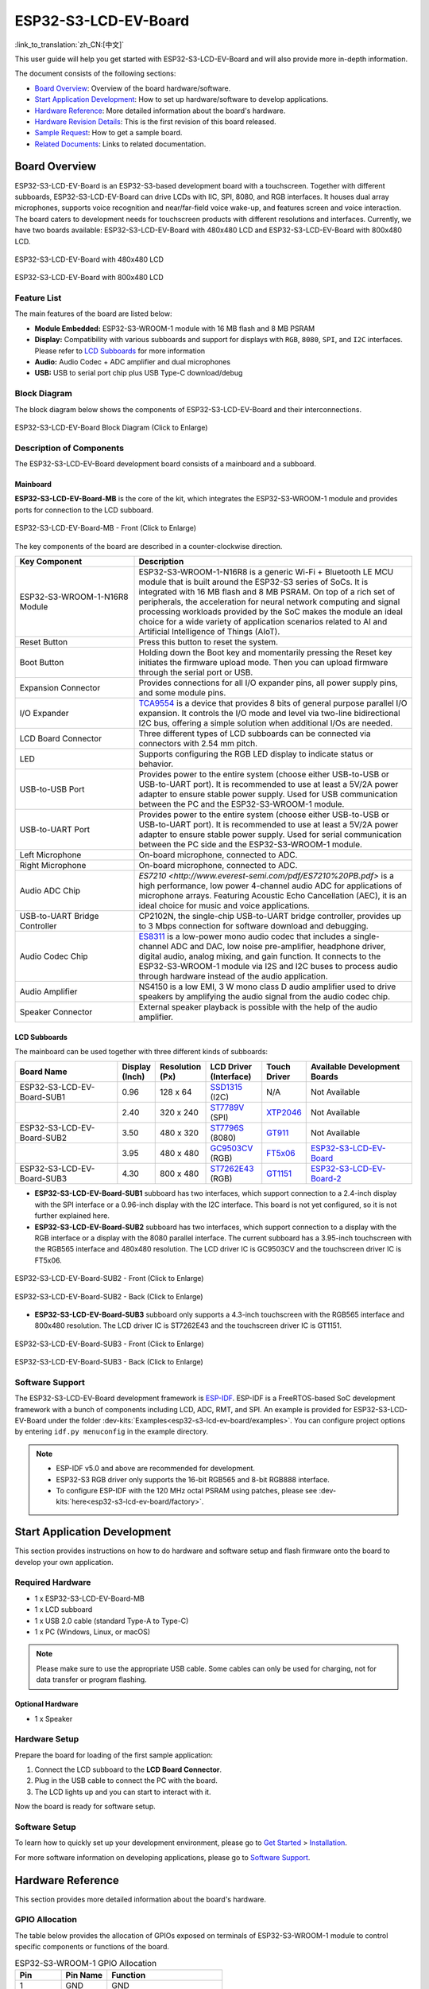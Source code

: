 =====================
ESP32-S3-LCD-EV-Board
=====================

:link_to_translation:`zh_CN:[中文]`

This user guide will help you get started with ESP32-S3-LCD-EV-Board and will also provide more in-depth information.

The document consists of the following sections:

- `Board Overview`_: Overview of the board hardware/software.
- `Start Application Development`_: How to set up hardware/software to develop applications.
- `Hardware Reference`_: More detailed information about the board's hardware.
- `Hardware Revision Details`_: This is the first revision of this board released.
- `Sample Request`_: How to get a sample board.
- `Related Documents`_: Links to related documentation.


Board Overview
==============

ESP32-S3-LCD-EV-Board is an ESP32-S3-based development board with a touchscreen. Together with different subboards, ESP32-S3-LCD-EV-Board can drive LCDs with IIC, SPI, 8080, and RGB interfaces. It houses dual array microphones, supports voice recognition and near/far-field voice wake-up, and features screen and voice interaction. The board caters to development needs for touchscreen products with different resolutions and interfaces. Currently, we have two boards available: ESP32-S3-LCD-EV-Board with 480x480 LCD and ESP32-S3-LCD-EV-Board with 800x480 LCD.

.. figure:: ../../../_static/esp32-s3-lcd-ev-board/ESP32-S3-LCD-EV-Board_480x480.png
    :align: center
    :scale: 50%
    :alt: ESP32-S3-LCD-EV-Board with 480x480 LCD

    ESP32-S3-LCD-EV-Board with 480x480 LCD

.. figure:: ../../../_static/esp32-s3-lcd-ev-board/ESP32-S3-LCD-EV-Board_800x480.png
    :align: center
    :scale: 50%
    :alt: ESP32-S3-LCD-EV-Board with 800x480 LCD

    ESP32-S3-LCD-EV-Board with 800x480 LCD


Feature List
------------

The main features of the board are listed below:

- **Module Embedded:** ESP32-S3-WROOM-1 module with 16 MB flash and 8 MB PSRAM
- **Display:** Compatibility with various subboards and support for displays with ``RGB``, ``8080``, ``SPI``, and ``I2C`` interfaces. Please refer to `LCD Subboards`_ for more information
- **Audio:** Audio Codec + ADC amplifier and dual microphones
- **USB:** USB to serial port chip plus USB Type-C download/debug


Block Diagram
-------------

The block diagram below shows the components of ESP32-S3-LCD-EV-Board and their interconnections.

.. figure:: ../../../_static/esp32-s3-lcd-ev-board/esp32-s3-lcd-ev-board-block-diagram.png
    :align: center
    :scale: 55%
    :alt: ESP32-S3-LCD-EV-Board Block Diagram (Click to Enlarge)

    ESP32-S3-LCD-EV-Board Block Diagram (Click to Enlarge)


Description of Components
-------------------------

The ESP32-S3-LCD-EV-Board development board consists of a mainboard and a subboard.


Mainboard
^^^^^^^^^^^

**ESP32-S3-LCD-EV-Board-MB** is the core of the kit, which integrates the ESP32-S3-WROOM-1 module and provides ports for connection to the LCD subboard.

.. figure:: ../../../_static/esp32-s3-lcd-ev-board/esp32-s3-lcd-ev-board-layout-front.png
    :align: center
    :scale: 70%
    :alt: ESP32-S3-LCD-EV-Board - Front (Click to Enlarge)

    ESP32-S3-LCD-EV-Board-MB - Front (Click to Enlarge)


The key components of the board are described in a counter-clockwise direction.

.. list-table::
   :widths: 30 70
   :header-rows: 1

   * - Key Component
     - Description
   * - ESP32-S3-WROOM-1-N16R8 Module
     - ESP32-S3-WROOM-1-N16R8 is a generic Wi-Fi + Bluetooth LE MCU module that is built around the ESP32-S3 series of SoCs. It is integrated with 16 MB flash and 8 MB PSRAM. On top of a rich set of peripherals, the acceleration for neural network computing and signal processing workloads provided by the SoC makes the module an ideal choice for a wide variety of application scenarios related to AI and Artificial Intelligence of Things (AIoT).
   * - Reset Button
     - Press this button to reset the system.
   * - Boot Button
     - Holding down the Boot key and momentarily pressing the Reset key initiates the firmware upload mode. Then you can upload firmware through the serial port or USB.
   * - Expansion Connector
     - Provides connections for all I/O expander pins, all power supply pins, and some module pins.
   * - I/O Expander
     - `TCA9554 <https://www.ti.com/lit/gpn/tca9554>`_ is a device that provides 8 bits of general purpose parallel I/O expansion. It controls the I/O mode and level via two-line bidirectional I2C bus, offering a simple solution when additional I/Os are needed.
   * - LCD Board Connector
     - Three different types of LCD subboards can be connected via connectors with 2.54 mm pitch.
   * - LED
     - Supports configuring the RGB LED display to indicate status or behavior.
   * - USB-to-USB Port
     - Provides power to the entire system (choose either USB-to-USB or USB-to-UART port). It is recommended to use at least a 5V/2A power adapter to ensure stable power supply. Used for USB communication between the PC and the ESP32-S3-WROOM-1 module.
   * - USB-to-UART Port
     - Provides power to the entire system (choose either USB-to-USB or USB-to-UART port). It is recommended to use at least a 5V/2A power adapter to ensure stable power supply. Used for serial communication between the PC side and the ESP32-S3-WROOM-1 module.
   * - Left Microphone
     - On-board microphone, connected to ADC.
   * - Right Microphone
     - On-board microphone, connected to ADC.
   * - Audio ADC Chip
     - `ES7210 <http://www.everest-semi.com/pdf/ES7210%20PB.pdf>` is a high performance, low power 4-channel audio ADC for applications of microphone arrays. Featuring Acoustic Echo Cancellation (AEC), it is an ideal choice for music and voice applications.
   * - USB-to-UART Bridge Controller
     - CP2102N, the single-chip USB-to-UART bridge controller, provides up to 3 Mbps connection for software download and debugging.
   * - Audio Codec Chip
     - `ES8311 <http://www.everest-semi.com/pdf/ES8311%20PB.pdf>`_ is a low-power mono audio codec that includes a single-channel ADC and DAC, low noise pre-amplifier, headphone driver, digital audio, analog mixing, and gain function. It connects to the ESP32-S3-WROOM-1 module via I2S and I2C buses to process audio through hardware instead of the audio application.
   * - Audio Amplifier
     - NS4150 is a low EMI, 3 W mono class D audio amplifier used to drive speakers by amplifying the audio signal from the audio codec chip.
   * - Speaker Connector
     - External speaker playback is possible with the help of the audio amplifier.


LCD Subboards
^^^^^^^^^^^^^

The mainboard can be used together with three different kinds of subboards:

.. list-table::
   :widths: 30 10 10 15 10 30
   :header-rows: 1

   * - Board Name
     - Display (Inch)
     - Resolution (Px)
     - LCD Driver (Interface)
     - Touch Driver
     - Available Development Boards
   * - ESP32-S3-LCD-EV-Board-SUB1
     - 0.96
     - 128 x 64
     - `SSD1315 <../../_static/esp32-s3-lcd-ev-board/datasheets/0.96_128x64/SSD1315.pdf>`_ (I2C)
     - N/A
     - Not Available
   * -
     - 2.40
     - 320 x 240
     - `ST7789V <../../_static/esp32-s3-lcd-ev-board/datasheets/2.4_320x240/ST7789V_SPEC_V1.0.pdf>`_ (SPI)
     - `XTP2046 <../../_static/esp32-s3-lcd-ev-board/datasheets/2.4_320x240/XPT2046_user_manual.pdf>`_
     - Not Available
   * - ESP32-S3-LCD-EV-Board-SUB2
     - 3.50
     - 480 x 320
     - `ST7796S <../../_static/esp32-s3-lcd-ev-board/datasheets/3.5_320x480/ST7796S_SPEC_V1.0.pdf>`_ (8080)
     - `GT911 <../../_static/esp32-s3-lcd-ev-board/datasheets/3.5_320x480/GT911_Datasheet_20130319.pdf>`_
     - Not Available
   * -
     - 3.95
     - 480 x 480
     - `GC9503CV <../../_static/esp32-s3-lcd-ev-board/datasheets/3.95_480x480_SmartDisplay/GC9503NP_DataSheet_V1.7.pdf>`_ (RGB)
     - `FT5x06 <https://www.displayfuture.com/Display/datasheet/controller/FT5x06.pdf>`_
     - `ESP32-S3-LCD-EV-Board <https://www.aliexpress.us/item/3256804584611152.html?spm=5261.ProductManageOnline.0.0.541f4edfMsfGnH&gatewayAdapt=glo2usa4itemAdapt&_randl_shipto=US>`_
   * - ESP32-S3-LCD-EV-Board-SUB3
     - 4.30
     - 800 x 480
     - `ST7262E43 <../../_static/esp32-s3-lcd-ev-board/datasheets/4.3_800x480/ST7262E43_V0.1_201905.pdf>`_ (RGB)
     - `GT1151 <../../_static/esp32-s3-lcd-ev-board/datasheets/4.3_800x480/GT911.pdf>`_
     - `ESP32-S3-LCD-EV-Board-2 <https://www.aliexpress.us/item/3256804584611152.html?spm=5261.ProductManageOnline.0.0.541f4edfMsfGnH&gatewayAdapt=glo2usa4itemAdapt&_randl_shipto=US>`_


- **ESP32-S3-LCD-EV-Board-SUB1** subboard has two interfaces, which support connection to a 2.4-inch display with the SPI interface or a 0.96-inch display with the I2C interface. This board is not yet configured, so it is not further explained here.

- **ESP32-S3-LCD-EV-Board-SUB2** subboard has two interfaces, which support connection to a display with the RGB interface or a display with the 8080 parallel interface. The current subboard has a 3.95-inch touchscreen with the RGB565 interface and 480x480 resolution. The LCD driver IC is GC9503CV and the touchscreen driver IC is FT5x06.

.. figure:: ../../../_static/esp32-s3-lcd-ev-board/esp32-s3-lcd-ev-board-sub2-front.png
    :align: center
    :scale: 50%
    :alt: ESP32-S3-LCD-EV-Board-SUB2 - Front (Click to Enlarge)

    ESP32-S3-LCD-EV-Board-SUB2 - Front (Click to Enlarge)

.. figure:: ../../../_static/esp32-s3-lcd-ev-board/esp32-s3-lcd-ev-board-sub2-back.png
    :align: center
    :scale: 50%
    :alt: ESP32-S3-LCD-EV-Board-SUB2 - Back (Click to Enlarge)

    ESP32-S3-LCD-EV-Board-SUB2 - Back (Click to Enlarge)

- **ESP32-S3-LCD-EV-Board-SUB3** subboard only supports a 4.3-inch touchscreen with the RGB565 interface and 800x480 resolution. The LCD driver IC is ST7262E43 and the touchscreen driver IC is GT1151.

.. figure:: ../../../_static/esp32-s3-lcd-ev-board/esp32-s3-lcd-ev-board-sub3-front.png
    :align: center
    :scale: 50%
    :alt: ESP32-S3-LCD-EV-Board-SUB3 - Front (Click to Enlarge)

    ESP32-S3-LCD-EV-Board-SUB3 - Front (Click to Enlarge)

.. figure:: ../../../_static/esp32-s3-lcd-ev-board/esp32-s3-lcd-ev-board-sub3-back.png
    :align: center
    :scale: 50%
    :alt: ESP32-S3-LCD-EV-Board-SUB3 - Back (Click to Enlarge)

    ESP32-S3-LCD-EV-Board-SUB3 - Back (Click to Enlarge)


Software Support
----------------

The ESP32-S3-LCD-EV-Board development framework is `ESP-IDF <https://github.com/espressif/esp-idf>`_. ESP-IDF is a FreeRTOS-based SoC development framework with a bunch of components including LCD, ADC, RMT, and SPI. An example is provided for ESP32-S3-LCD-EV-Board under the folder :dev-kits:`Examples<esp32-s3-lcd-ev-board/examples>`. You can configure project options by entering ``idf.py menuconfig`` in the example directory.

.. note::

  - ESP-IDF v5.0 and above are recommended for development.
  - ESP32-S3 RGB driver only supports the 16-bit RGB565 and 8-bit RGB888 interface.
  - To configure ESP-IDF with the 120 MHz octal PSRAM using patches, please see :dev-kits:`here<esp32-s3-lcd-ev-board/factory>`.


Start Application Development
=============================

This section provides instructions on how to do hardware and software setup and flash firmware onto the board to develop your own application.


Required Hardware
-----------------

- 1 x ESP32-S3-LCD-EV-Board-MB
- 1 x LCD subboard
- 1 x USB 2.0 cable (standard Type-A to Type-C)
- 1 x PC (Windows, Linux, or macOS)

.. note::

  Please make sure to use the appropriate USB cable. Some cables can only be used for charging, not for data transfer or program flashing.


Optional Hardware
^^^^^^^^^^^^^^^^^

- 1 x Speaker


Hardware Setup
--------------

Prepare the board for loading of the first sample application:

1. Connect the LCD subboard to the **LCD Board Connector**.
2. Plug in the USB cable to connect the PC with the board.
3. The LCD lights up and you can start to interact with it.

Now the board is ready for software setup.


Software Setup
--------------

To learn how to quickly set up your development environment, please go to `Get Started <https://docs.espressif.com/projects/esp-idf/en/latest/esp32s3/get-started/index.html>`__ > `Installation <https://docs.espressif.com/projects/esp-idf/zh_CN/latest/esp32s3/get-started/index.html#get-started- step-by-step>`__.

For more software information on developing applications, please go to `Software Support`_.


Hardware Reference
==================

This section provides more detailed information about the board's hardware.


GPIO Allocation
---------------

The table below provides the allocation of GPIOs exposed on terminals of ESP32-S3-WROOM-1 module to control specific components or functions of the board.

.. list-table:: ESP32-S3-WROOM-1 GPIO Allocation
   :header-rows: 1
   :widths: 20 20 50

   * - Pin
     - Pin Name
     - Function
   * - 1
     - GND
     - GND
   * - 2
     - 3V3
     - Power supply
   * - 3
     - EN
     - RESET
   * - 4
     - IO4
     - LED
   * - 5
     - IO5
     - I2S_MCLK
   * - 6
     - IO6
     - I2S_CODEC_DSDIN
   * - 7
     - IO7
     - I2S_LRCK
   * - 8
     - IO15
     - I2S_ADC_SDOUT
   * - 9
     - IO16
     - I2S_SCLK
   * - 10
     - IO17
     - LCD_DE
   * - 11
     - IO18
     - I2C_SCL
   * - 12
     - IO8
     - I2C_SDA
   * - 13
     - IO19
     - USB_D-
   * - 14
     - IO20
     - USB_D+
   * - 15
     - IO3
     - LCD_VSYNC
   * - 16
     - IO46
     - LCD_HSYNC
   * - 17
     - IO9
     - LCD_PCLK
   * - 18
     - IO10
     - LCD_DATA0
   * - 19
     - IO11
     - LCD_DATA1
   * - 20
     - IO12
     - LCD_DATA2
   * - 21
     - IO13
     - LCD_DATA3
   * - 22
     - IO14
     - LCD_DATA4
   * - 23
     - IO21
     - LCD_DATA5
   * - 24
     - IO47
     - LCD_DATA6
   * - 25
     - IO48
     - LCD_DATA7
   * - 26
     - IO45
     - LCD_DATA8
   * - 27
     - IO0
     - BOOT
   * - 28
     - IO35
     - No connection
   * - 29
     - IO36
     - No connection
   * - 30
     - IO37
     - No connection
   * - 31
     - IO38
     - LCD_DATA9
   * - 32
     - IO39
     - LCD_DATA10
   * - 33
     - IO40
     - LCD_DATA11
   * - 34
     - IO41
     - LCD_DATA12
   * - 35
     - IO42
     - LCD_DATA13
   * - 36
     - RXD0
     - UART_RXD0
   * - 37
     - TXD0
     - UART_TXD0
   * - 38
     - IO2
     - LCD_DATA14
   * - 39
     - IO1
     - LCD_DATA15
   * - 40
     - GND
     - GND
   * - 41
     - EPAD
     - GND


The pins on the I/O expander connected to the module can be used for different functions.

.. list-table:: I/O Expander GPIO Allocation
   :header-rows: 1
   :widths: 20 20 30

   * - IO Expander Pin
     - Pin Name
     - Function
   * - 1
     - A0
     - GND
   * - 2
     - A1
     - GND
   * - 3
     - A2
     - GND
   * - 4
     - P0
     - PA_CTRL
   * - 5
     - P1
     - LCD_SPI_CS
   * - 6
     - P2
     - LCD_SPI_SCK
   * - 7
     - P3
     - LCD_SPI_MOSI
   * - 8
     - GND
     - GND
   * - 9
     - P4
     - Free
   * - 10
     - P5
     - Free
   * - 11
     - P6
     - Free
   * - 12
     - P7
     - Free
   * - 13
     - INT
     - No connection
   * - 14
     - SCL
     - I2C_SCL
   * - 15
     - SDA
     - I2C_SDA
   * - 16
     - VCC
     - Supply voltage


Power Distribution
------------------

Power Supply over USB
^^^^^^^^^^^^^^^^^^^^^^

There are two ways to power the development board via USB power port.

- Via ``USB-to-USB`` port

.. figure:: ../../../_static/esp32-s3-lcd-ev-board/esp32-s3-lcd-ev-board-usb_usb-ps.png
    :align: center
    :scale: 80%
    :alt: ESP32-S3-LCD-EV-Board - USB-to-USB Power Supply

    ESP32-S3-LCD-EV-Board - USB-to-USB Power Supply

- Via ``USB-to-UART`` port

.. figure:: ../../../_static/esp32-s3-lcd-ev-board/esp32-s3-lcd-ev-board-usb_uart-ps.png
    :align: center
    :scale: 80%
    :alt: ESP32-S3-LCD-EV-Board - USB-to-UART Power Supply

    ESP32-S3-LCD-EV-Board - USB-to-UART Power Supply


Independent Audio and Digital Power Supply
^^^^^^^^^^^^^^^^^^^^^^^^^^^^^^^^^^^^^^^^^^

ESP32-S3-LCD-EV-Board features independent power supplies for the audio components and ESP module. This should reduce noise in the audio signal from digital components and improve the overall performance of the components.

.. figure:: ../../../_static/esp32-s3-lcd-ev-board/esp32-s3-lcd-ev-board-digital-ps.png
    :align: center
    :scale: 40%
    :alt: ESP32-S3-LCD-EV-Board - Digital Power Supply

    ESP32-S3-LCD-EV-Board - Digital Power Supply

.. figure:: ../../../_static/esp32-s3-lcd-ev-board/esp32-s3-lcd-ev-board-audio-ps.png
    :align: center
    :scale: 40%
    :alt: ESP32-S3-LCD-EV-Board - Audio Power Supply

    ESP32-S3-LCD-EV-Board - Audio Power Supply


AEC Path
--------

The acoustic echo cancellation (AEC) path provides reference signals for AEC algorithm.

ESP32-S3-LCD-EV-Board provides two compatible echo reference signal source designs. One is Codec (ES8311) DAC output (DAC_AOUTLP/DAC_AOUTLP), the other is PA (NS4150) output (PA_OUT+/PA_OUT+). The former is a default and the recommended selection. Resistors R54 and R56 shown in the figure below should not be installed.

The echo reference signal is collected by ADC_MIC3P/ADC_MIC3N of ADC (ES7210) and then sent back to ESP32-S3 for AEC algorithm.

.. figure:: ../../../_static/esp32-s3-lcd-ev-board/esp32-s3-lcd-ev-board-aec-codec.png
    :align: center
    :scale: 50%
    :alt: ESP32-S3-LCD-EV-Board - AEC Codec DAC Output (Click to Enlarge)

    ESP32-S3-LCD-EV-Board - AEC Codec DAC Output (Click to Enlarge)

.. figure:: ../../../_static/esp32-s3-lcd-ev-board/esp32-s3-lcd-ev-board-aec-pa.png
    :align: center
    :scale: 50%
    :alt: ESP32-S3-LCD-EV-Board - AEC PA Output (Click to Enlarge)

    SP32-S3-LCD-Ev-Board - AEC PA Output (Click to Enlarge)

.. figure:: ../../../_static/esp32-s3-lcd-ev-board/esp32-s3-lcd-ev-board-aec-adc.png
    :align: center
    :scale: 50%
    :alt: ESP32-S3-LCD-EV-Board - AEC Reference Signal Collection (Click to Enlarge)

    ESP32-S3-LCD-EV-Board - AEC Reference Signal Collection (Click to Enlarge)


Hardware Setup Options
----------------------

Automatic Download
^^^^^^^^^^^^^^^^^^^^^

There are two ways to put the development board into the download mode.

- Press the Boot and Reset buttons. Release the Reset button first and then the Boot button.
- The download is performed automatically by the software. The software uses the DTR and RTS signals from the serial port to control the status of the EN and IO0 pins.


Hardware Revision Details
=========================

No previous revisions.


Sample Request
==============

This development board is suitable for evaluating Espressif's high-performance `HMI Smart Displays Solution <https://www.espressif.com/en/solutions/hmi/smart-displays>`_. For placing orders, please proceed to the Espressif `Online Shop <https://www.aliexpress.us/item/3256804584611152.html?spm=5261.ProductManageOnline.0.0.541f4edfMsfGnH&gatewayAdapt=glo2usa4itemAdapt&_randl_shipto=US>`_.


Related Documents
=================

-  `ESP32-S3 Datasheet <https://www.espressif.com/sites/default/files/documentation/esp32-s3_datasheet_en.pdf>`__
-  `ESP32-S3-WROOM-1 Datasheet <https://www.espressif.com/sites/default/files/documentation/esp32-s3-wroom-1_wroom-1u_datasheet_en.pdf>`__
-  `ESP Product Selector <https://products.espressif.com/#/product-selector?names=>`__
-  `ESP32-S3-LCD-EV-Board-MB Schematics <../../_static/esp32-s3-lcd-ev-board/schematics/SCH_ESP32-S3-LCD_EV_Board_MB_V1.1_20220713.pdf>`__
-  `ESP32-S3-LCD-EV-Board-MB PCB Layout <../../_static/esp32-s3-lcd-ev-board/schematics/PCB_ESP32-S3-LCD_Ev_Board_MB_V1.0_20220610.pdf>`__
-  `ESP32-S3-LCD-EV-Board-SUB1 Schematics <../../_static/esp32-s3-lcd-ev-board/schematics/SCH_ESP32-S3-LCD-EV-Board-SUB1_V1.0_20220617.pdf>`__
-  `ESP32-S3-LCD-EV-Board-SUB1 PCB Layout <../../_static/esp32-s3-lcd-ev-board/schematics/PCB_ESP32-S3-LCD-EV-Board-SUB1_V1.0_20220617.pdf>`__
-  `ESP32-S3-LCD-EV-Board-SUB2 Schematics <../../_static/esp32-s3-lcd-ev-board/schematics/SCH_ESP32-S3-LCD-EV-Board-SUB2_V1.0_20220615.pdf>`__
-  `ESP32-S3-LCD-EV-Board-SUB2 PCB Layout <../../_static/esp32-s3-lcd-ev-board/schematics/PCB_ESP32-S3-LCD-EV-Board-SUB2_V1.1_20220708.pdf>`__
-  `ESP32-S3-LCD-EV-Board-SUB3 Schematics <../../_static/esp32-s3-lcd-ev-board/schematics/SCH_ESP32-S3-LCD-EV-Board-SUB3_V1.0_20220617.pdf>`__
-  `ESP32-S3-LCD-EV-Board-SUB3 PCB Layout <../../_static/esp32-s3-lcd-ev-board/schematics/PCB_ESP32-S3-LCD-EV-Board-SUB3_V1.0_20220617.pdf>`__
-  `TCA9554 Datasheet <https://www.ti.com/lit/gpn/tca9554>`__
-  `ES7210 Datasheet <http://www.everest-semi.com/pdf/ES7210%20PB.pdf>`__
-  `ES8311 Datasheet <http://www.everest-semi.com/pdf/ES8311%20PB.pdf>`__

For further design documentation for the board, please contact us at `sales@espressif.com <sales@espressif.com>`_.
